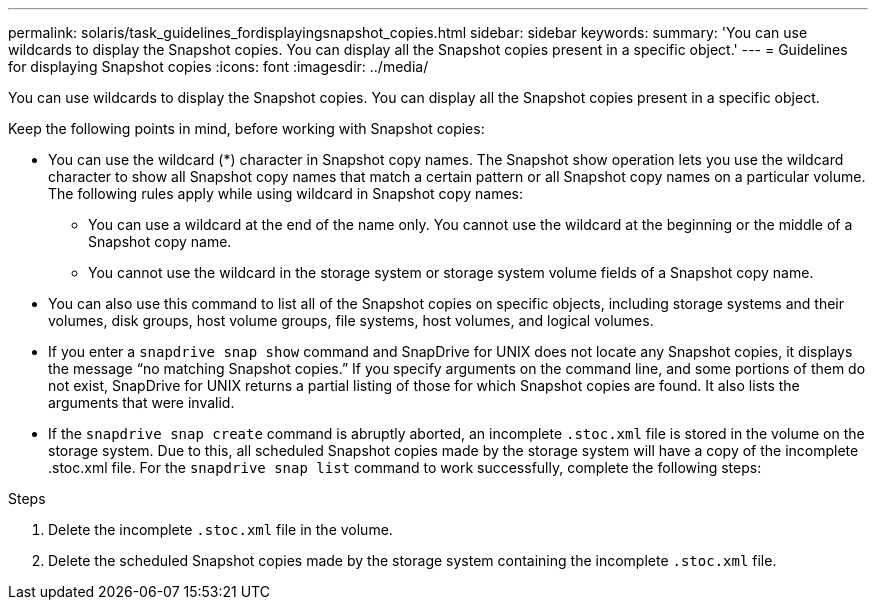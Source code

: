 ---
permalink: solaris/task_guidelines_fordisplayingsnapshot_copies.html
sidebar: sidebar
keywords:
summary: 'You can use wildcards to display the Snapshot copies. You can display all the Snapshot copies present in a specific object.'
---
= Guidelines for displaying Snapshot copies
:icons: font
:imagesdir: ../media/

[.lead]
You can use wildcards to display the Snapshot copies. You can display all the Snapshot copies present in a specific object.

Keep the following points in mind, before working with Snapshot copies:

* You can use the wildcard (*) character in Snapshot copy names. The Snapshot show operation lets you use the wildcard character to show all Snapshot copy names that match a certain pattern or all Snapshot copy names on a particular volume. The following rules apply while using wildcard in Snapshot copy names:
 ** You can use a wildcard at the end of the name only. You cannot use the wildcard at the beginning or the middle of a Snapshot copy name.
 ** You cannot use the wildcard in the storage system or storage system volume fields of a Snapshot copy name.
* You can also use this command to list all of the Snapshot copies on specific objects, including storage systems and their volumes, disk groups, host volume groups, file systems, host volumes, and logical volumes.
* If you enter a `snapdrive snap show` command and SnapDrive for UNIX does not locate any Snapshot copies, it displays the message "`no matching Snapshot copies.`" If you specify arguments on the command line, and some portions of them do not exist, SnapDrive for UNIX returns a partial listing of those for which Snapshot copies are found. It also lists the arguments that were invalid.
* If the `snapdrive snap create` command is abruptly aborted, an incomplete `.stoc.xml` file is stored in the volume on the storage system. Due to this, all scheduled Snapshot copies made by the storage system will have a copy of the incomplete .stoc.xml file. For the `snapdrive snap list` command to work successfully, complete the following steps:

.Steps

. Delete the incomplete `.stoc.xml` file in the volume.
. Delete the scheduled Snapshot copies made by the storage system containing the incomplete `.stoc.xml` file.
